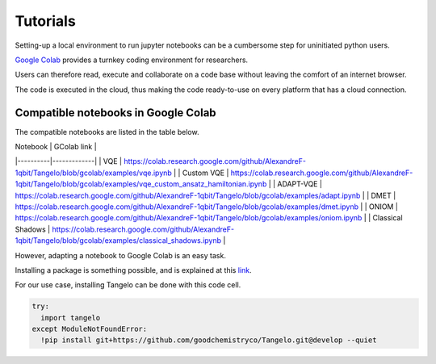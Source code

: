 Tutorials
=========

Setting-up a local environment to run jupyter notebooks can be a cumbersome step for uninitiated python users.

`Google Colab <https://colab.research.google.com/>`_ provides a turnkey coding environment for researchers.

Users can therefore read, execute and collaborate on a code base without leaving the comfort of an internet browser.

The code is executed in the cloud, thus making the code ready-to-use on every platform that has a cloud connection.


Compatible notebooks in Google Colab
------------------------------------

The compatible notebooks are listed in the table below.

| Notebook | GColab link |
|----------|-------------|
| VQE | https://colab.research.google.com/github/AlexandreF-1qbit/Tangelo/blob/gcolab/examples/vqe.ipynb |
| Custom VQE | https://colab.research.google.com/github/AlexandreF-1qbit/Tangelo/blob/gcolab/examples/vqe_custom_ansatz_hamiltonian.ipynb |
| ADAPT-VQE | https://colab.research.google.com/github/AlexandreF-1qbit/Tangelo/blob/gcolab/examples/adapt.ipynb |
| DMET | https://colab.research.google.com/github/AlexandreF-1qbit/Tangelo/blob/gcolab/examples/dmet.ipynb |
| ONIOM | https://colab.research.google.com/github/AlexandreF-1qbit/Tangelo/blob/gcolab/examples/oniom.ipynb |
| Classical Shadows | https://colab.research.google.com/github/AlexandreF-1qbit/Tangelo/blob/gcolab/examples/classical_shadows.ipynb |

However, adapting a notebook to Google Colab is an easy task.

Installing a package is something possible, and is explained at this `link <https://colab.research.google.com/notebooks/snippets/importing_libraries.ipynb>`_.

For our use case, installing Tangelo can be done with this code cell.

.. code-block:: python

  try:
    import tangelo
  except ModuleNotFoundError:
    !pip install git+https://github.com/goodchemistryco/Tangelo.git@develop --quiet
